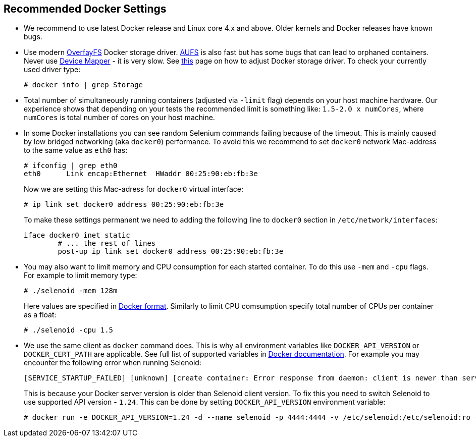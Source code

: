 == Recommended Docker Settings

* We recommend to use latest Docker release and Linux core 4.x and above. Older kernels and Docker releases have known bugs.
* Use modern https://en.wikipedia.org/wiki/OverlayFS[OverfayFS] Docker storage driver. https://en.wikipedia.org/wiki/Aufs[AUFS] is also fast but has some bugs that can lead to orphaned containers. Never use https://en.wikipedia.org/wiki/Device_mapper[Device Mapper] - it is very slow. See https://docs.docker.com/engine/userguide/storagedriver/selectadriver/[this] page on how to adjust Docker storage driver. To check your currently used driver type:
+
```
# docker info | grep Storage
```
* Total number of simultaneously running containers (adjusted via ```-limit``` flag) depends on your host machine hardware. Our experience shows that depending on your tests the recommended limit is something like: ```1.5-2.0 x numCores```, where ```numCores``` is total number of cores on your host machine.
* In some Docker installations you can see random Selenium commands failing because of the timeout. This is mainly caused by low bridged networking (aka `docker0`) performance. To avoid this we recommend to set `docker0` network Mac-address to the same value as `eth0` has:

    # ifconfig | grep eth0
    eth0      Link encap:Ethernet  HWaddr 00:25:90:eb:fb:3e
+
Now we are setting this Mac-adress for `docker0` virtual interface:  
    
    # ip link set docker0 address 00:25:90:eb:fb:3e

+
To make these settings permanent we need to adding the following line to `docker0` section in `/etc/network/interfaces`:

    iface docker0 inet static
            # ... the rest of lines
            post-up ip link set docker0 address 00:25:90:eb:fb:3e
    
* You may also want to limit memory and CPU consumption for each started container. To do this use ```-mem``` and ```-cpu``` flags. For example to limit memory type:

    # ./selenoid -mem 128m
+
Here values are specified in https://docs.docker.com/engine/admin/resource_constraints/[Docker format]. Similarly to limit CPU comsumption specify total number of CPUs per container as a float:

    # ./selenoid -cpu 1.5
    
* We use the same client as `docker` command does. This is why all environment variables like `DOCKER_API_VERSION` or `DOCKER_CERT_PATH` are applicable. See full list of supported variables in https://docs.docker.com/engine/reference/commandline/cli/#environment-variables[Docker documentation]. For example you may encounter the following error when running Selenoid:
    
    [SERVICE_STARTUP_FAILED] [unknown] [create container: Error response from daemon: client is newer than server (client API version: 1.30, server API version: 1.24)]
+    
This is because your Docker server version is older than Selenoid client version. To fix this you need to switch Selenoid to use supported API version - `1.24`. This can be done by setting `DOCKER_API_VERSION` environment variable:

    # docker run -e DOCKER_API_VERSION=1.24 -d --name selenoid -p 4444:4444 -v /etc/selenoid:/etc/selenoid:ro -v /var/run/docker.sock:/var/run/docker.sock aerokube/selenoid:latest-release
